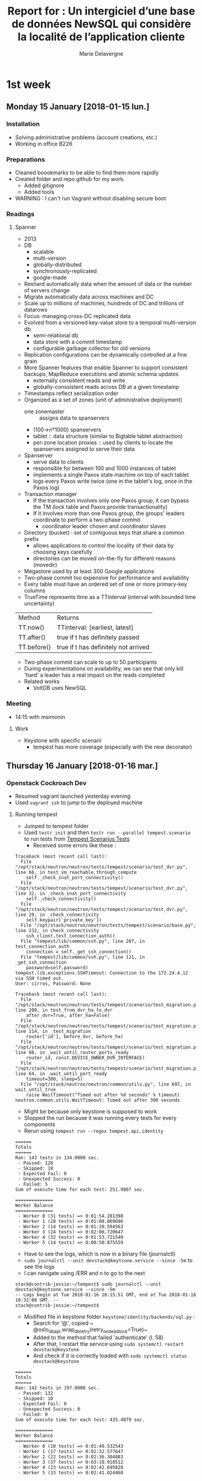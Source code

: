 #+TITLE: Report for : Un intergiciel d’une base de données NewSQL qui considère la localité de l’application cliente
#+AUTHOR: Marie Delavergne


* 1st week
** Monday 15 January [2018-01-15 lun.]

*** Installation

- Solving administrative problems (account creations, etc.)
- Working in office B226

*** Preparations

- Cleaned boookmarks to be able to find them more rapidly
- Created folder and repo github for my work.
  + Added gitignore
  + Added tools
- WARNING : I can't run Vagrant without disabling secure boot


*** Readings

**** Spanner

- 2013
- DB
  + scalable
  + multi-version
  + globally-distributed
  + synchronously-replicated
  + google-made
- Reshard automatically data when the amount of data or the number of servers change
- Migrate automatically data across machines and DC
- Scale up to millions of machines, hundreds of DC and trillions of datarows
- Focus: managing cross-DC replicated data
- Evolved from a versioned key-value store to a temporal multi-version db
  + semi-relational db
  + data store with a commit timestamp
  + configurable garbage collector for old versions
- Replication configurations can be dynamically controlled at a fine grain
- More Spanner features that enable Spanner to support consistent backups, MapReduce executions and atomic schema updates
  + externally consistent reads and write
  + globally-conssistent reads across DB at a given timestamp
- Timestamps reflect serialization order
- Organized as a set of zones (unit of administrative deployment)
  + one zonemaster :: assigns data to spanservers
  + (100->n*1000) spanservers
  + tablet :: data structure (similar to Bigtable tablet abstraction)
  + per-zone location proxies :: used by clients to locate the spanservers assigned to serve their data
- Spanserver
  + serve data to clients
  + responsible for between 100 and 1000 instances of tablet
  + implements a single Paxos state machine on top of each tablet
  + logs every Paxos write twice (one in the tablet's log, once in the Paxos log)
- Transaction manager
  + If the transaction involves only one Paxos group, it can bypass the TM (lock table and Paxos provide transactionality)
  + If it involves more than one Paxos group, the groups' leaders coordinate to perform a two-phase commit
    - coordinator leader chosen and coordinator slaves
- Directory (bucket) : set of contiguous keys that share a common prefix
  + allows applications to control the locality of their data by choosing keys carefully
  + directories can be moved on-the-fly for different reasons (movedir)
- Megastore used by at least 300 Google applications
- Two-phase commit too expensive for performance and availability
- Every table must have an ordered set of one or more primary-key columns
- TrueTime represents time as a TTinterval (interval with bounded time uncertainty)

| Method      | Returns                              |
| TT.now()    | TTinterval: [earliest, latest]       |
| TT.after()  | true if t has definitely passed      |
| TT.before() | true if t has definitely not arrived |

- Two-phase commit can scale to up to 50 participants
- During experimentations on availability, we can see that only kill 'hard' a leader has a real impact on the reads completed
- Related works
  + VoltDB uses NewSQL

*** Meeting

- 14:15 with msimonin

**** Work
- Keystone with specific scenarii
  + tempest has more coverage (especially with the new decorator)


** Thursday 16 January [2018-01-16 mar.]

*** Openstack Cockroach Dev

- Resumed vagrant launched yesterday evening
- Used ~vagrant ssh~ to jump to the deployed machine

**** Running tempest
- Jumped to tempest folder
- Used ~testr init~ and then ~testr run --parallel tempest.scenario~ to run tests from [[https://www.openstack.org/assets/presentation-media/TempestScenarioTests-20140512.pdf][Tempest Scenarios Tests]]
  + Received some errors like these :
#+BEGIN_EXAMPLE
Traceback (most recent call last):
  File "/opt/stack/neutron/neutron/tests/tempest/scenario/test_dvr.py", line 66, in test_vm_reachable_through_compute
    self._check_snat_port_connectivity()
  File "/opt/stack/neutron/neutron/tests/tempest/scenario/test_dvr.py", line 32, in _check_snat_port_connectivity
    self._check_connectivity()
  File "/opt/stack/neutron/neutron/tests/tempest/scenario/test_dvr.py", line 29, in _check_connectivity
    self.keypair['private_key'])
  File "/opt/stack/neutron/neutron/tests/tempest/scenario/base.py", line 232, in check_connectivity
    ssh_client.test_connection_auth()
  File "tempest/lib/common/ssh.py", line 207, in test_connection_auth
    connection = self._get_ssh_connection()
  File "tempest/lib/common/ssh.py", line 121, in _get_ssh_connection
    password=self.password)
tempest.lib.exceptions.SSHTimeout: Connection to the 172.24.4.12 via SSH timed out.
User: cirros, Password: None
#+END_EXAMPLE
#+BEGIN_EXAMPLE
Traceback (most recent call last):
  File "/opt/stack/neutron/neutron/tests/tempest/scenario/test_migration.py", line 200, in test_from_dvr_ha_to_dvr
    after_dvr=True, after_ha=False)
  File "/opt/stack/neutron/neutron/tests/tempest/scenario/test_migration.py", line 114, in _test_migration
    router['id'], before_dvr, before_ha)
  File "/opt/stack/neutron/neutron/tests/tempest/scenario/test_migration.py", line 80, in _wait_until_router_ports_ready
    router_id, const.DEVICE_OWNER_DVR_INTERFACE)
  File "/opt/stack/neutron/neutron/tests/tempest/scenario/test_migration.py", line 64, in _wait_until_port_ready
    timeout=300, sleep=5)
  File "/opt/stack/neutron/neutron/common/utils.py", line 697, in wait_until_true
    raise WaitTimeout("Timed out after %d seconds" % timeout)
neutron.common.utils.WaitTimeout: Timed out after 300 seconds
#+END_EXAMPLE
- Might be because only keystone is supposed to work
- Stopped the run because it was running every tests for every components
- Rerun using ~tempest run --regex tempest.api.identity~
#+BEGIN_EXAMPLE
======
Totals
======
Ran: 143 tests in 134.0000 sec.
 - Passed: 128
 - Skipped: 10
 - Expected Fail: 0
 - Unexpected Success: 0
 - Failed: 5
Sum of execute time for each test: 251.9807 sec.

==============
Worker Balance
==============
 - Worker 0 (31 tests) => 0:01:54.281398
 - Worker 1 (28 tests) => 0:01:08.869696
 - Worker 2 (14 tests) => 0:01:39.594563
 - Worker 3 (24 tests) => 0:02:00.720647
 - Worker 4 (32 tests) => 0:01:53.721540
 - Worker 5 (14 tests) => 0:00:50.875559
#+END_EXAMPLE
- Have to see the logs, which is now in a binary file (journalctl)
- ~sudo journalctl --unit devstack@keytsone.service --since -5m~ to see the logs
- I can navigate using /ERR and n to go to the next
#+BEGIN_EXAMPLE
stack@contrib-jessie:~/tempest$ sudo journalctl --unit devstack@keytsone.service --since -5m
-- Logs begin at Tue 2018-01-16 10:15:51 GMT, end at Tue 2018-01-16 10:32:08 GMT. --
stack@contrib-jessie:~/tempest$
#+END_EXAMPLE

- Modified file in keystone folder ~keystone/identity/backends/sql.py~ :
  + Search for '@', copied ~ @oslo_db_api.wrap_db_retry(retry_on_deadlock=True)~
  + Added to the method that failed 'authenticate' (l. 58)
  + After that, I restart the service using ~sudo systemctl restart devstack@keystone~
  + And check if it is correctly loaded with ~sudo systemctl status devstack@keystone~

#+BEGIN_EXAMPLE
======
Totals
======
Ran: 142 tests in 197.0000 sec.
 - Passed: 132
 - Skipped: 10
 - Expected Fail: 0
 - Unexpected Success: 0
 - Failed: 0
Sum of execute time for each test: 435.4079 sec.

==============
Worker Balance
==============
 - Worker 0 (10 tests) => 0:01:49.532543
 - Worker 1 (17 tests) => 0:02:32.577647
 - Worker 2 (22 tests) => 0:02:36.304883
 - Worker 3 (37 tests) => 0:03:10.918512
 - Worker 4 (23 tests) => 0:02:42.695828
 - Worker 5 (33 tests) => 0:02:41.024460

#+END_EXAMPLE

- When doing my PR, I discovered there was a branch called 'deadlock-retry' so I've checked it:
  + turns out there was different changes on it, and the decorator (wrapper) was used on ~_record_failed_auth~ and ~update_user~
  + but when I reran the tests on this branch I got
#+BEGIN_EXAMPLE
======
Totals
======
Ran: 132 tests in 180.0000 sec.
- Passed: 120
- Skipped: 10
- Expected Fail: 0
- Unexpected Success: 0
- Failed: 2
Sum of execute time for each test: 378.7295 sec.

==============
Worker Balance
==============
- Worker 0 (9 tests) => 0:01:30.253865
- Worker 1 (32 tests) => 0:02:36.105035
- Worker 2 (20 tests) => 0:02:24.938662
- Worker 3 (26 tests) => 0:02:29.701283
- Worker 4 (18 tests) => 0:02:09.142470
- Worker 5 (27 tests) => 0:02:47.248556
#+END_EXAMPLE

- After asking my tutor, turns out that the branch was an old one so I just made my PR to cockroachdb/pike

*** Readings

**** Raft

- Goal is to have a result equivalent to Paxos, but more understandable and easier to learn
- Consensus algorithms "allow a collection of machines to work as a coherent group that can survive the failures of some of its members"
- Most implementations of consensus are based on or influenced by Paxos
- Raft uses techniques to improve understandability
  + decomposition: leader election, log replication, safety
  + state space reduction: reduce the degree of nondeterminism and ways servers can be inconsistent with each other
- New features
  + Strong leader :: stronger form of leadership
  + Leader election :: randomized timers
  + Membership changes :: two different configurations overlap when changing the set of servers in a cluster
- Safety properties formally specified and proven

***** Replicated state machine problem

- Consensus algorithms are used in the context of RSM
  + Replicated State Machines:: state machines in a collection of servers compute identical copies of the same state and continue operating even if some of the servers are down
  + It is used to solve a variety of fault tolerance problems in distributed systems

#+CAPTION: RSM architecture from the Raft article
#+NAME: fig:raft_RSM_architecture
[[images/Raft_RSM_architecture.png]]

- Each server stores a log containing a series of commands executed in order by he state machine associated
  + The commands are in the same order on each log -> same sequence executed on all state machines -> same state computed and same sequence of output (because of determinism)
- The replicated log is kept consistent by the consensus algorithm
- Properties of the algorithm
  + safety under all non-Byzantine conditions including network delays, partitions, packet loss, duplication and re-ordering
  + availability if a majority of servers are operational and communicate with each other and clients. (n/2 +1)
  + consistency of the logs independent of timing
  + speed: for most cases, a given command is completed when a majority of the cluster has responded to a single round of remote procedure calls

***** Strengths and weaknesses of Paxos

- Largely used, at least as a starting point
- Different level of Paxos:
  + single-decree Paxos:: able to reach agreement on a single decision (like a single replicated log entry)
  + multi-Paxos:: multiple instances of the former protocol to facilitate a series of decisions (such as an entire log)
- Ensures safety and liveness
- Supports changes in cluster membership
- Two major drawbacks
  + awfully  difficult to understand
  + no good foundation to make practical implementations
- As a consequence, implementations are usually extremely different from the Paxos theory, especially in terms of architecture
  + time consuming and error-prone
  + worse: since the implementations are too different, the correctness of Paxos can't be verified

***** General approach to understandability

- Raft had to:
  + provide a complete and practical foundation for system building
  + be safe under all conditions
  + be available under typical operating conditions
  + be efficient for common operations
  + be UNDERSTANDABLE
    - by a large audience
    - to make possible the development of extensions
- To make it understandable:
  + each time a choice had to be made, it was always for understandability
  + two techniques were used, as seen previously (decomposition and state space reduction)

***** Raft consensus algorithm

1. Election of a leader
   - if a leader fails or is disconnected, a new leader is elected
   - at any time each server is either:
     + leader :: only one
       - sends periodic heartbeat to followers as soon as he is elected to prevent election
     + follower :: passive, they respond to requests from leaders and candidates
     + candidate :: used to elect a new leader
   - if a follower receives no communication for a period of time (election timeout), it begins the election to choose a new leader
     + the follower increments its current term, becomes a candidate, votes for itself and sends RequestVote RPC to every servers in the cluster
       - a candidate wins the election if it receives votes from a majority of servers for the same term
       - followers vote for one candidate on a first-come first-served basis
       - if a candidate gets a signal from a leader and the term received is at least as large as the candidate current term, the candidate returns to follower
       - to prevent different rounds of elections (if many followers become candidates at the same time), election timeouts are chosen randomly from a fixed interval
2. Give responsibility for managing the replicated log to this leader
3. Leader accepts log entries from clients
4. Leader replicates them to other servers
5. Leader tells the servers when they can apply new log entries to their state machines


- Time is divided into /terms/ of arbitrary length
  + Numbered with consecutive integers; each server stores a current term (increasing monotonically)
  + each term begins with an election where one or more candidates attempt to become leader
  + if an election ends with a split vote, the term ends and a new one begins
  + Serves as a logical clock
    - if 2 servers communicate and don't have the same term value, they take the largest one
    - if a candidate or leader discovers this way that his term has ended, he becomes a follower
    - if the server receives a request with an older term, it rejects the request

- When receiving a new entry, the leader appends the command to its log as a neww entry
  + it sends the order to append the entries to the other servers to replicate the entry
- An entry of a log stores a command, a term number when the entry was received by the leader and an integer indentifying its position in the log
- The leader chooses when a entry is commited, i.e. when an entry has replicated to a majority of servers. This commit also commits all preceding entries in the leader's log (including entries from former leaders).
- Log matching properties ([[fig:raft_properties]]):
  + if 2 entries in different logs have the same index and term, they store the same command
  + if 2 entries in different logs have the same index and term, then the logs are identical in all preceding entries
- The leader maintain a nextIndex for each follower so he knows which entry it will send
- Election restriction:
  + prevents candidate from winning an election unless its log contains all committed entries
  + a follower denies a candidate vote if its own log is more up-to-date
    - if the logs have last entries with different terms, the log with the later term is more u-t-d
    - if the logs have the same terms as last entries, whichever log is longer is more u-t-d
- Raft handles followers failure by retrying indefinitely the RPCs.
  + RPCs are idempotent; a request that includes log entries already present is ignored
- Timing is crucial only for leader election
  + timing requirement: broadcastTime << electionTimeout << MTBF (average time between failures for a single server)
    - electionTimeout is the only thing chosen : usually, between 10 and 500ms
- Configuration changes comes with two phases
  + joint consensus :: combines both configurations
    - log entries are replicated to all servers in both configurations
    - any server from either configuration can be a leader
    - agreement requires separate majorities from *both* the old and new configurations
    - allows the service of clients even when configuration changes
    - leader log entry for joint consensus C_{old,new} and replicates it
    - servers only uses the latest configuration in its log, whether the entry is committed or not
    - if a leader crash (using the C_{old,new} rules), the new leader may be chosen under C_{old} or C_{old,new} (C_{new} cannot make unilateral decisions during this period)
  + once C_{old,new} has been committed, neither old nor new can make decisions without receiving approval from the other
    - only servers with the C_{old,new} entry can be leader
    - this leader create a log entry for Cnew and replicates it
  + when the new configuration has been commited, servers not in the new configuration can be shut down
  + there are no time when C_{old} or C_{new} can make unilateral decisions
  + when new servers are added, they are non-voting members (not counted for majority)
    - when they have the correct replicated log, the reconfiguration can begin
  + if the leader is not part of the new configuration, it will become follower has soon as he committed C_{new}, and will not count for votes
  + to prevent removed servers from disrupting with votes, the followers disregards the RequestVote RPC

#+CAPTION: A -not-so- condensed summary of the Raft consensus algorithm
#+NAME: fig:raft_conso_algo
[[images/Raft_conso_algo.pdf]]


#+CAPTION: Raft ensured properties
#+NAME: fig:raft_properties
[[images/Raft_properties.png]]


- Clients and log compaction can be found in the [[https://ramcloud.stanford.edu/raft.pdf][extended version of the paper]].

***** Raft evaluation

- Raft implementation contains ~2000 lines of C++ code
- available on [[http://github.com/logcabin/logcabin][Github]]
- easy to understand
- correctness uses [[fig:raft_conso_algo]] and proven in [[https://ramcloud.stanford.edu/~ongaro/thesis.pdf][proof of the State Machine Safety property]]
- performance similar to other consensus algorithms
- recommands using a conservative election timeout such as 150-300ms

***** Related work

- Lamport description of Paxos
- Elaborations of Paxos
- Systems that implement consensus algorithms (Chubby, Zookeeper and Spanner)
- Performance optimizations that can be applied to Paxos
- Viewstamped Replication from Oki and Liskov

***** Conclusion

- Better foundation for system building


* Readings

** Preliminary
- [[https://static.googleusercontent.com/media/research.google.com/en//archive/spanner-osdi2012.pdf][Spanner: Google’s Globally-Distributed Database]]
- [[https://www.usenix.org/system/files/conference/atc14/atc14-paper-ongaro.pdf][In Search of an Understandable Consensus Algorithm]]
- [[https://github.com/cockroachdb/cockroach/blob/master/docs/design.md][CockroachDB doc]]
- [[https://www.youtube.com/watch?v=6OFeuNy39Qg][The hows and whys of a distributed SQL database]] by Alex Robinson
- [[http://vitess.io/][Vitess site]]
- [[https://beyondtheclouds.github.io/blog/openstack/cockroachdb/2017/12/22/a-poc-of-openstack-keystone-over-cockroachdb.html][BTC blog article about Keystone over CockroachDB]]

** Others
- [[https://en.wikipedia.org/wiki/Paxos_(computer_science)][Paxos]]

* How to

** Org mode

To add a date not added to agenda:
#+BEGIN_SRC
Ctrl-c !
#+END_SRC
To demote current subtree by one level:
#+BEGIN_SRC
Alt-Shift-Left
#+END_SRC


** Using Rally & Tempest

*** Tempest

To run only keystone tests:
#+BEGIN_SRC
tempest run --regex tempest.api.identity
#+END_SRC


** Using devstack

Since it's not using screen anymore, everything is in systemctl.

To restart a service:
#+BEGIN_SRC
sudo systemctl restart devstack@SERVICE_NAME
#+END_SRC
To know the status of a service:
#+BEGIN_SRC
sudo systemctl status devstack@SERVICE_NAME
#+END_SRC


** Other

Cut pages in pdf (from [[https://askubuntu.com/questions/221962/how-can-i-extract-a-page-range-a-part-of-a-pdf][Ask Ubuntu]]):
#+BEGIN_SRC
pdftk full-pdf.pdf cat 12-15 output outfile_p12-15.pdf
#+END_SRC
